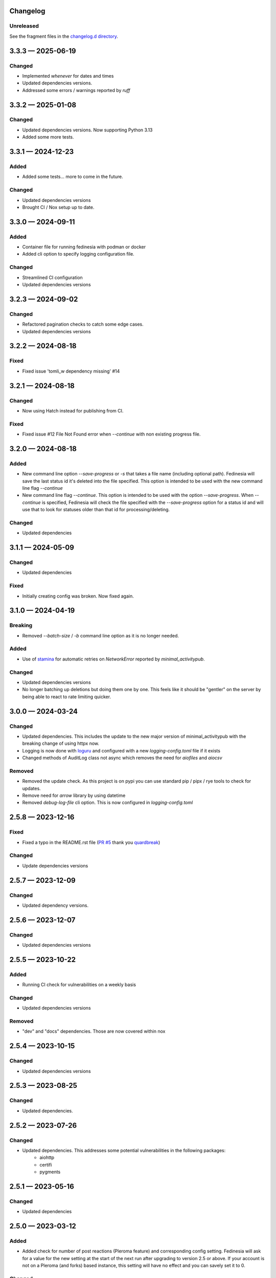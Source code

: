 Changelog
=========

..
   All enhancements and patches to Fedinesia will be documented
   in this file.  It adheres to the structure of http://keepachangelog.com/ ,
   but in reStructuredText.

   The format is trending towards that described at `Keep a Changelog <https://keepachangelog.com/en/1.0.0/>`_,
   and this project adheres to `Semantic Versioning <https://semver.org/spec/v2.0.0.html>`_.

Unreleased
----------

See the fragment files in the `changelog.d directory`_.

.. _changelog.d directory: https://codeberg.org/MarvinsMastodonTools/fedinesia/src/branch/main/changelog.d


.. scriv-insert-here

.. _changelog-3.3.3:

3.3.3 — 2025-06-19
==================

Changed
-------

- Implemented `whenever` for dates and times

- Updated dependencies versions.

- Addressed some errors / warnings reported by `ruff`

.. _changelog-3.3.2:

3.3.2 — 2025-01-08
==================

Changed
-------

- Updated dependencies versions. Now supporting Python 3.13

- Added some more tests.

.. _changelog-3.3.1:

3.3.1 — 2024-12-23
==================

Added
-----

- Added some tests... more to come in the future.

Changed
-------

- Updated dependencies versions

- Brought CI / Nox setup up to date.

.. _changelog-3.3.0:

3.3.0 — 2024-09-11
==================

Added
-----

- Container file for running fedinesia with podman or docker

- Added cli option to specify logging configuration file.

Changed
-------

- Streamlined CI configuration

- Updated dependencies versions

.. _changelog-3.2.3:

3.2.3 — 2024-09-02
==================

Changed
-------

- Refactored pagination checks to catch some edge cases.

- Updated dependencies versions

.. _changelog-3.2.2:

3.2.2 — 2024-08-18
==================

Fixed
-----

- Fixed issue 'tomli_w dependency missing' #14

.. _changelog-3.2.1:

3.2.1 — 2024-08-18
==================

Changed
-------

- Now using Hatch instead for publishing from CI.

Fixed
-----

- Fixed issue #12 File Not Found error when `--continue` with non existing progress file.

.. _changelog-3.2.0:

3.2.0 — 2024-08-18
==================

Added
-----

- New command line option `--save-progress` or `-s` that takes a file name (including optional path).
  Fedinesia will save the last status id it's deleted into the file specified. This option is intended to be used
  with the new command line flag `--continue`

- New command line flag `--continue`. This option is intended to be used with the option  `--save-progress`.
  When `--continue` is specified, Fedinesia will check the file specified with the `--save-progress`
  option for a status id and will use that to look for statuses older than that id for processing/deleting.

Changed
-------

- Updated dependencies

.. _changelog-3.1.1:

3.1.1 — 2024-05-09
==================

Changed
-------

- Updated dependencies

Fixed
-----

- Initially creating config was broken. Now fixed again.

.. _changelog-3.1.0:

3.1.0 — 2024-04-19
==================

Breaking
--------

- Removed `--batch-size` / `-b` command line option as it is no longer needed.

Added
-----

- Use of `stamina`_ for automatic retries on `NetworkError` reported by `minimal_activitypub`.

.. _stamina: https://stamina.hynek.me/en/stable/

Changed
-------

- Updated dependencies versions

- No longer batching up deletions but doing them one by one. This feels like it
  should be "gentler" on the server by being able to react to rate limiting quicker.

.. _changelog-3.0.0:

3.0.0 — 2024-03-24
==================

Changed
-------

- Updated dependencies. This includes the update to the new major version of
  minimal_activitypub with the breaking change of using httpx now.

- Logging is now done with `loguru`_ and configured with a new `logging-config.toml` file if it exists

- Changed methods of AuditLog class not async which removes the need for `aiofiles` and `aiocsv`

.. _loguru: https://github.com/Delgan/loguru

Removed
-------

- Removed the update check. As this project is on pypi you can use standard
  pip / pipx / rye tools to check for updates.

- Remove need for `arrow` library by using datetime

- Removed `debug-log-file` cli option. This is now configured in `logging-config.toml`

.. _changelog-2.5.8:

2.5.8 — 2023-12-16
==================

Fixed
-----

- Fixed a typo in the README.rst file (`PR #5`_ thank you `quardbreak`_)

.. _PR #5: https://codeberg.org/MarvinsMastodonTools/fedinesia/pulls/5
.. _quardbreak: https://codeberg.org/quardbreak

Changed
-------

- Update dependencies versions

.. _changelog-2.5.7:

2.5.7 — 2023-12-09
==================

Changed
-------

- Updated dependency versions.

.. _changelog-2.5.6:

2.5.6 — 2023-12-07
==================

Changed
-------

- Updated dependencies versions

.. _changelog-0.5.5:

2.5.5 — 2023-10-22
==================

Added
-----

- Running CI check for vulnerabilities on a weekly basis

Changed
-------

- Updated dependencies versions

Removed
-------

- "dev" and "docs" dependencies. Those are now covered within nox

.. _changelog-2.5.4:

2.5.4 — 2023-10-15
==================

Changed
-------

- Updated dependencies versions

.. _changelog-2.5.3:

2.5.3 — 2023-08-25
==================

Changed
-------

- Updated dependencies.

.. _changelog-2.5.2:

2.5.2 — 2023-07-26
==================

Changed
-------

- Updated dependencies. This addresses some potential vulnerabilities in the following packages:
    - aiohttp
    - certifi
    - pygments

.. _changelog-2.5.1:

2.5.1 — 2023-05-16
==================

Changed
-------

- Updated dependencies

.. _changelog-2.5.0:

2.5.0 — 2023-03-12
==================

Added
-----

- Added check for number of post reactions (Pleroma feature) and corresponding config setting.
  Fedinesia will ask for a value for the new setting at the start of the next run after upgrading to version 2.5 or above.
  If your account is not on a Pleroma (and forks) based instance, this setting will have no effect and you can savely set
  it to 0.

Changed
-------

- Updated dependencies

.. _changelog-2.4.1:

2.4.1 — 2023-03-06
==================

Changed
-------

- Updated dependencies

.. _changelog-2.4.0:

2.4.0 — 2023-02-19
==================

Changed
-------

- Now using Authorization Code / URL flow to generated access token.
  This is supported by `Takahe`_ (username and password flow is not).

- Now using `ruff`_ for linting (replaces flake8 and some plugins)

- Updated dependencies

- Dependency control now using `pdm`_ and releases build and published to Pypi with `flit`_

.. _Takahe: https://jointakahe.org/
.. _ruff: https://github.com/charliermarsh/ruff
.. _pdm: https://pdm.fming.dev/latest/
.. _flit: https://flit.pypa.io/en/latest/

Removed
-------

- Removed poetry references and rstcheck, pip-audit and safety from pre-commit checking. Documentation, pip-audit and safety will still be checked as part of CI workflow.

.. _changelog-2.3.0:

2.3.0 — 2023-01-27
==================

Initial release of Fedinesia.

Fedinesia renamed from MastodonAmnesia
---------------------------------------

Fedinesia was called MastadonAmnesia at the time of all the changes below.

.. _changelog-2.2.1:

2.2.1 — 2023-01-26
==================

Fixed
-----

- Removed short option for `--debug-log-file`. This fixes `issue #13`_

.. _issue #13: https://codeberg.org/MarvinsMastodonTools/mastodonamnesia/issues/13

Changed
-------

- Updated dependencies

.. _changelog-2.2.0:

2.2.0 — 2023-01-25
==================

Added
-----

- Optional commandline option `--limit` or `-l` to limit the number of post being deleted.
  This commandline option takes an integer as argument. If this option is not specified no limit is enforced.

- Optional commandline option `--batch-size` or `-b` to specify how many deletes should be sent to instance as one batch.
  This commandline option takes an integer as argument.
  If this option is not specified, all posts to be deleted will be sent as one big batch.
  A sensible starting value is 10 for most instances.

Changed
-------

- Updated dependencies

- Improved debug logging by including debug log for minimal_activitypub.

.. _changelog-2.1.0:

2.1.0 — 2023-01-02
==================

Added
-----

- Optional audit log file. If specified a log of all toots deleted will be logged to this file.
  Audit log can be enabled by specifing the file name for the audit log by using the
  `--audit-log-file` command line option.

- The style of the audit log file can be set with the `-audit-log-style` command line option.
  The Style defaults to `PLAIN` and currently the following two styles for the audit log file
  have been implemented:

  - `PLAIN` will create a plain text audit log file
  - `CSV` will create an audit log file in CSV format with all values quoted.
    A header record (also quoted) will be added if the audit log file is empty or doesn't yet exist.

Changed
-------

- Now using `click`_ instead of `argparse`

.. _click: https://github.com/pallets/click/

.. _changelog-2.0.3:

2.0.3 — 2022-12-30
==================

Changed
-------

- Removed `rstcheck` in pre-commit checks.
- using `scriv`_ to update this changelog now.
- Updated dependencies

.. _scriv: https://github.com/nedbat/scriv

2.0.2 - 2022-11-11
==================

Changed
-------
- Updated versions of dependencies. In particular newer version of minimal-activitypub that fixes an
  issue when deleting posts.


2.0.1 - 2022-10-14
==================

Changed
-------
- Fixed paging internally through toots / statuses.
- Updated versions of dependencies.


2.0.0 - 2022-09-19
==================

First cut of Pleroma support.

Added
-------
- "--debug-log-file" or "-l" argument to write out a debug log to the file named

Changed
-------
- Now supporting Pleroma servers by using my own ActivityPub library called
  `minimal-activitypub`_
- Removed some un-necessary info from config file. MastodonAmnesia should automatically re-format your
  config file next time it runs.

.. _minimal-activitypub: https://codeberg.org/MarvinsMastodonTools/minimal-activitypub

1.0.0 - 2022-08-30
==================

Added
-------
- "--dry-run" or "-d" argument to print out toots that would be deleted without actually deleting any
- Use of `pip-audit`_ for checking security of libraries

.. _pip-audit: https://pypi.org/project/pip-audit/

Changed
-------
- Using `atoot <https://github.com/popura-network/atoot>`_ instead of mastodon.py to allow use of asyncio.
  This necessitated changing some attributes in the config file. This should be migrated to new attribute
  names during the next run of MastodonAmnesia after upgrading to version 1.0.0
- Using `tqdm`_ instead of alive-progress. Again this allows use of asyncio.

.. _tqdm: https://github.com/tqdm/tqdm

0.6.1 - 2022-08-09
==================

Added
-------
- Publishing new versions to PyPi.org using CI.

Changed
-------
- Updated dependency versions

0.6.0 - 2022-07-01
==================

Added
-------
- Re-added version checking. Now versions checking is done against the latest version published on
  `PyPI`_ using the `outdated`_ library.

.. _PyPI: https://pypi.org
.. _outdated: https://github.com/alexmojaki/outdated

Changed
-------
- Updated dependency versions

0.5.1 - 2022-06-05
==================

Fixed
-------
- Added missing dependency "typing-extensions"

0.5.0 - 2022-06-05
==================

Added
-------
- Ability to skip deleting toots that are polls
- Ability to skip deleting toots that are direct messages / DMs
- Ability to skip deleting toots that have attachments / pictures.
- Ability to skip deleting toots that have been favourited at least x times
- Ability to skip deleting toots that have been boosted / rebloged at least x times

Changed
-------
- Updated dependency versions

0.4.0 - 2022-03-23
==================

Added
-------
- More code quality checks added to pre-commit
- Progress bar using [alive-progress][3]

Changed
-------
- Refactor resulting in removal of unneeded code

Fixed
-------
- Suspected bug in accounting for toots to keep

0.3.2 - 2022-03-19
==================

Fixed
-------
- Included updated poetry files.

Changed
-------
- Upgraded Dev dependencies / requirements versions
- Changed order in which user is asked for configuration values.

0.3.1
==================

Added
-------
- Added steps to ask user if bookmarked / favoured / pinned toots should be deleted when they reach the cut-off age.

0.3.0
==================

Added
-------
- Allow skipping deletion of 'Favourited', 'Bookmarked', and 'Pinned' toots.

Removed
-------
- Version checks, use PyPI / pip for that :)

0.2.3 - 2022-02-14
==================

Changed
-------
- Upgraded Dev dependencies / requirements versions

0.2.2 - 2022-01-31
==================

Changed
-------
- Repackaged for release on Pypi
- Upgraded dependencies / requirements versions to:

  - arrow 1.2.2
  - charset-normalizer 2.0.11
  - httpx 0.22.0
  - rich 11.1.0

0.2.1 - 2022-01-07
==================

Changed
-------
- Updated dependencies:

0.2.0 - 2021-01-31
==================

Added
-------
- Optional command line argument to specify a config file other than the default ``config.json``.

0.1.0 - 2021-01-29
==================
Initial release
